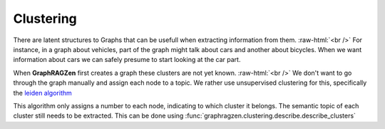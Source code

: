 .. role:: raw-html(raw)
    :format: html

Clustering
----------

There are latent structures to Graphs that can be usefull when extracting information from them.
:raw-html:`<br />`
For instance, in a graph about vehicles, part of the graph might talk about cars and another about
bicycles. When we want information about cars we can safely presume to start looking at the car part.

When **GraphRAGZen** first creates a graph these clusters are not yet known.
:raw-html:`<br />`
We don't want to go through the graph manually and assign each node to a topic. We rather use 
unsupervised clustering for this, specifically the `leiden algorithm <https://arxiv.org/abs/1810.08473>`_

This algorithm only assigns a number to each node, indicating to which cluster it belongs. 
The semantic topic of each cluster still needs to be extracted. This can be done using
:func:`graphragzen.clustering.describe.describe_clusters`
